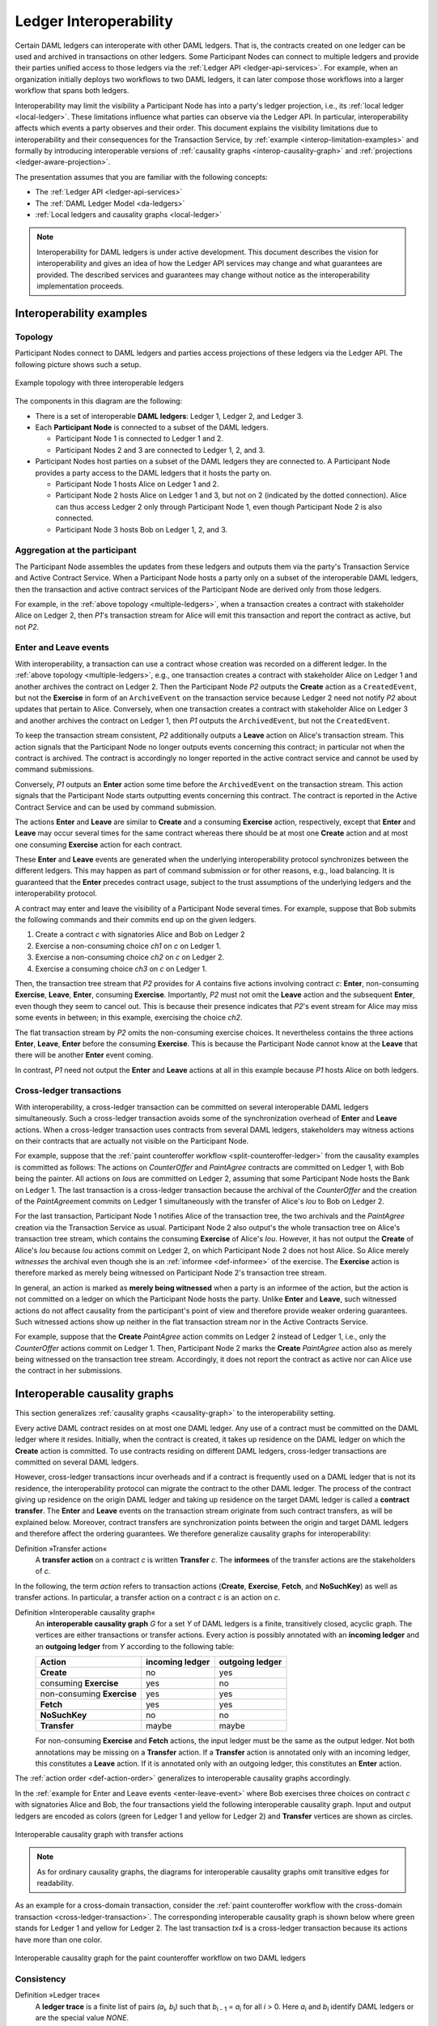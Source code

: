 .. Copyright (c) 2020 The DAML Authors. All rights reserved.
.. SPDX-License-Identifier: Apache-2.0
   
.. _interoperable-ledgers:

Ledger Interoperability
#######################

Certain DAML ledgers can interoperate with other DAML ledgers.
That is, the contracts created on one ledger can be used and archived in transactions on other ledgers.
Some Participant Nodes can connect to multiple ledgers and provide their parties unified access to those ledgers via the :ref:`Ledger API <ledger-api-services>`.
For example, when an organization initially deploys two workflows to two DAML ledgers, it can later compose those workflows into a larger workflow that spans both ledgers.

Interoperability may limit the visibility a Participant Node has into a party's ledger projection, i.e., its :ref:`local ledger <local-ledger>`.
These limitations influence what parties can observe via the Ledger API.
In particular, interoperability affects which events a party observes and their order.
This document explains the visibility limitations due to interoperability and their consequences for the Transaction Service, by :ref:`example <interop-limitation-examples>` and formally by introducing interoperable versions of :ref:`causality graphs <interop-causality-graph>` and :ref:`projections <ledger-aware-projection>`.

The presentation assumes that you are familiar with the following concepts:

* The :ref:`Ledger API <ledger-api-services>`

* The :ref:`DAML Ledger Model <da-ledgers>`

* :ref:`Local ledgers and causality graphs <local-ledger>`

.. note::
   Interoperability for DAML ledgers is under active development.
   This document describes the vision for interoperability
   and gives an idea of how the Ledger API services may change and what guarantees are provided.
   The described services and guarantees may change without notice as the interoperability implementation proceeds.

.. _interop-limitation-examples:
   
Interoperability examples
*************************
   
.. _interoperable-topology:

Topology
========

Participant Nodes connect to DAML ledgers and parties access projections of these ledgers via the Ledger API.
The following picture shows such a setup.

.. figure:: ./images/multiple-domains.svg
   :align: center
   :name: multiple-ledgers

   Example topology with three interoperable ledgers

The components in this diagram are the following:

* There is a set of interoperable **DAML ledgers**: Ledger 1, Ledger 2, and Ledger 3.

* Each **Participant Node** is connected to a subset of the DAML ledgers.
  
  - Participant Node 1 is connected to Ledger 1 and 2.
  - Participant Nodes 2 and 3 are connected to Ledger 1, 2, and 3.

* Participant Nodes host parties on a subset of the DAML ledgers they are connected to.
  A Participant Node provides a party access to the DAML ledgers that it hosts the party on.

  - Participant Node 1 hosts Alice on Ledger 1 and 2.
  - Participant Node 2 hosts Alice on Ledger 1 and 3, but not on 2 (indicated by the dotted connection).
    Alice can thus access Ledger 2 only through Participant Node 1, even though Participant Node 2 is also connected.
  - Participant Node 3 hosts Bob on Ledger 1, 2, and 3.

.. _interoperable-aggregation:

Aggregation at the participant
==============================

The Participant Node assembles the updates from these ledgers and outputs them via the party's Transaction Service and Active Contract Service.
When a Participant Node hosts a party only on a subset of the interoperable DAML ledgers,
then the transaction and active contract services of the Participant Node are derived only from those ledgers.

For example, in the :ref:`above topology <multiple-ledgers>`, when a transaction creates a contract with stakeholder Alice on Ledger 2,
then `P1`\ 's transaction stream for Alice will emit this transaction and report the contract as active, but not `P2`.


.. _enter-leave-event:

Enter and Leave events
======================

With interoperability, a transaction can use a contract whose creation was recorded on a different ledger.
In the :ref:`above topology <multiple-ledgers>`, e.g., one transaction creates a contract with stakeholder Alice on Ledger 1 and another archives the contract on Ledger 2.
Then the Participant Node `P2` outputs the **Create** action as a ``CreatedEvent``, but not the **Exercise** in form of an ``ArchiveEvent`` on the transaction service
because Ledger 2 need not notify `P2` about updates that pertain to Alice.
Conversely, when one transaction creates a contract with stakeholder Alice on Ledger 3 and another archives the contract on Ledger 1, then `P1` outputs the ``ArchivedEvent``, but not the ``CreatedEvent``.

To keep the transaction stream consistent, `P2` additionally outputs a **Leave** action on Alice's transaction stream.
This action signals that the Participant Node no longer outputs events concerning this contract; in particular not when the contract is archived.
The contract is accordingly no longer reported in the active contract service and cannot be used by command submissions.

Conversely, `P1` outputs an **Enter** action some time before the ``ArchivedEvent`` on the transaction stream.
This action signals that the Participant Node starts outputting events concerning this contract.
The contract is reported in the Active Contract Service and can be used by command submission.

The actions **Enter** and **Leave** are similar to **Create** and a consuming **Exercise** action, respectively, except that **Enter** and **Leave** may occur several times for the same contract whereas 
there should be at most one **Create** action and at most one consuming **Exercise** action for each contract.

These **Enter** and **Leave** events are generated when the underlying interoperability protocol synchronizes between the different ledgers.
This may happen as part of command submission or for other reasons, e.g., load balancing.
It is guaranteed that the **Enter** precedes contract usage, subject to the trust assumptions of the underlying ledgers and the interoperability protocol.

A contract may enter and leave the visibility of a Participant Node several times.
For example, suppose that Bob submits the following commands and their commits end up on the given ledgers.

#. Create a contract `c` with signatories Alice and Bob on Ledger 2
#. Exercise a non-consuming choice `ch1` on `c` on Ledger 1.
#. Exercise a non-consuming choice `ch2` on `c` on Ledger 2.
#. Exercise a consuming choice `ch3` on `c` on Ledger 1.

Then, the transaction tree stream that `P2` provides for `A` contains five actions involving contract `c`: **Enter**, non-consuming **Exercise**, **Leave**, **Enter**, consuming **Exercise**.
Importantly, `P2` must not omit the **Leave** action and the subsequent **Enter**, even though they seem to cancel out.
This is because their presence indicates that `P2`\ 's event stream for Alice may miss some events in between; in this example, exercising the choice `ch2`.

The flat transaction stream by `P2` omits the non-consuming exercise choices.
It nevertheless contains the three actions **Enter**, **Leave**, **Enter** before the consuming **Exercise**.
This is because the Participant Node cannot know at the **Leave** that there will be another **Enter** event coming.

In contrast, `P1` need not output the **Enter** and **Leave** actions at all in this example because `P1` hosts Alice on both ledgers.

.. _cross-ledger-transaction:

Cross-ledger transactions
=========================

With interoperability, a cross-ledger transaction can be committed on several interoperable DAML ledgers simultaneously.
Such a cross-ledger transaction avoids some of the synchronization overhead of **Enter** and **Leave** actions.
When a cross-ledger transaction uses contracts from several DAML ledgers,
stakeholders may witness actions on their contracts that are actually not visible on the Participant Node.

For example, suppose that the :ref:`paint counteroffer workflow <split-counteroffer-ledger>` from the causality examples is committed as follows:
The actions on `CounterOffer` and `PaintAgree` contracts are committed on Ledger 1, with Bob being the painter.
All actions on `Iou`\ s are committed on Ledger 2, assuming that some Participant Node hosts the Bank on Ledger 1.
The last transaction is a cross-ledger transaction because the archival of the `CounterOffer` and the creation of the `PaintAgree`\ ment commits on Ledger 1 simultaneously with the transfer of Alice's `Iou` to Bob on Ledger 2.

For the last transaction, Participant Node 1 notifies Alice of the transaction tree, the two archivals and the `PaintAgree` creation via the Transaction Service as usual.
Participant Node 2 also output's the whole transaction tree on Alice's transaction tree stream, which contains the consuming **Exercise** of Alice's `Iou`.
However, it has not output the **Create** of Alice's `Iou` because `Iou` actions commit on Ledger 2, on which Participant Node 2 does not host Alice.
So Alice merely *witnesses* the archival even though she is an :ref:`informee <def-informee>` of the exercise.
The **Exercise** action is therefore marked as merely being witnessed on Participant Node 2's transaction tree stream.

In general, an action is marked as **merely being witnessed** when a party is an informee of the action, but the action is not committed on a ledger on which the Participant Node hosts the party.
Unlike **Enter** and **Leave**, such witnessed actions do not affect causality from the participant's point of view and therefore provide weaker ordering guarantees.
Such witnessed actions show up neither in the flat transaction stream nor in the Active Contracts Service.

For example, suppose that the **Create** `PaintAgree` action commits on Ledger 2 instead of Ledger 1, i.e., only the `CounterOffer` actions commit on Ledger 1.
Then, Participant Node 2 marks the **Create** `PaintAgree` action also as merely being witnessed on the transaction tree stream.
Accordingly, it does not report the contract as active nor can Alice use the contract in her submissions.

.. _interop-causality-graph:

Interoperable causality graphs
******************************

This section generalizes :ref:`causality graphs <causality-graph>` to the interoperability setting.

Every active DAML contract resides on at most one DAML ledger.
Any use of a contract must be committed on the DAML ledger where it resides.
Initially, when the contract is created, it takes up residence on the DAML ledger on which the **Create** action is committed.
To use contracts residing on different DAML ledgers, cross-ledger transactions are committed on several DAML ledgers.

However, cross-ledger transactions incur overheads and if a contract is frequently used on a DAML ledger that is not its residence, the interoperability protocol can migrate the contract to the other DAML ledger.
The process of the contract giving up residence on the origin DAML ledger and taking up residence on the target DAML ledger is called a **contract transfer**.
The **Enter** and **Leave** events on the transaction stream originate from such contract transfers, as will be explained below.
Moreover, contract transfers are synchronization points between the origin and target DAML ledgers and therefore affect the ordering guarantees.
We therefore generalize causality graphs for interoperability:

Definition »Transfer action«
  A **transfer action** on a contract `c` is written **Transfer** `c`.
  The **informees** of the transfer actions are the stakeholders of `c`.

In the following, the term *action* refers to transaction actions (**Create**, **Exercise**, **Fetch**, and **NoSuchKey**) as well as transfer actions.
In particular, a transfer action on a contract `c` is an action on `c`.

Definition »Interoperable causality graph«
  An **interoperable causality graph** `G` for a set `Y` of DAML ledgers is a finite, transitively closed, acyclic graph.
  The vertices are either transactions or transfer actions.
  Every action is possibly annotated with an **incoming ledger** and an **outgoing ledger** from `Y` according to the following table:

  +---------------+-----------------+-----------------+
  | Action        | incoming ledger | outgoing ledger |
  +===============+=================+=================+
  | **Create**    | no              | yes             |
  +---------------+-----------------+-----------------+
  | consuming     |                 |                 |
  | **Exercise**  | yes             | no              |
  +---------------+-----------------+-----------------+
  | non-consuming |                 |                 |
  | **Exercise**  | yes             | yes             |
  +---------------+-----------------+-----------------+
  | **Fetch**     | yes             | yes             |
  +---------------+-----------------+-----------------+
  | **NoSuchKey** | no              | no              |
  +---------------+-----------------+-----------------+
  | **Transfer**  | maybe           | maybe           |
  +---------------+-----------------+-----------------+

  For non-consuming **Exercise** and **Fetch** actions, the input ledger must be the same as the output ledger.
  Not both annotations may be missing on a **Transfer** action.
  If a **Transfer** action is annotated only with an incoming ledger, this constitutes a **Leave** action.
  If it is annotated only with an outgoing ledger, this constitutes an **Enter** action.

The :ref:`action order <def-action-order>` generalizes to interoperable causality graphs accordingly.

In the :ref:`example for Enter and Leave events <enter-leave-event>` where Bob exercises three choices on contract `c` with signatories Alice and Bob, the four transactions yield the following interoperable causality graph.
Input and output ledgers are encoded as colors (green for Ledger 1 and yellow for Ledger 2) and **Transfer** vertices are shown as circles.

.. https://app.lucidchart.com/documents/edit/ef1e60ac-fa1e-40be-b1e6-7b3197d4543b

.. _interoperable-causality-graph-linear:
   
.. figure:: ./images/interoperable-causality-graph-linear.svg
   :align: center
   :width: 100%

   Interoperable causality graph with transfer actions

.. note::
   As for ordinary causality graphs, the diagrams for interoperable causality graphs omit transitive edges for readability.

As an example for a cross-domain transaction, consider the :ref:`paint counteroffer workflow with the cross-domain transaction <cross-ledger-transaction>`.
The corresponding interoperable causality graph is shown below where green stands for Ledger 1 and yellow for Ledger 2.
The last transaction `tx4` is a cross-ledger transaction because its actions have more than one color.

.. https://app.lucidchart.com/documents/edit/c3b120cf-1974-4ae8-8334-435642f94eed/

.. _counteroffer-interoperable-causality-graph:
   
.. figure:: ./images/counteroffer-interoperable-causality-graph.svg
   :align: center
   :width: 100%

   Interoperable causality graph for the paint counteroffer workflow on two DAML ledgers


Consistency
===========

Definition »Ledger trace«
  A **ledger trace** is a finite list of pairs `(a`:sub:`i`\ `, b`:sub:`i`\ `)`
  such that `b`:sub:`i - 1` = `a`:sub:`i` for all `i` > 0.
  Here `a`:sub:`i` and `b`:sub:`i` identify DAML ledgers or are the special value `NONE`.

 
Definition »Interoperable causal consistency for a contract«
  Let `G` be an interoperable causality graph and `X` be a set of actions on a contract in `c` that belong to vertices in `G`.
  The graph `G` is **interoperable consistent for the contract** `c` on `X` if all of the following hold:

  #. If `X` is not empty, then `X` contains a **Create** or **Enter** action.
     This action precedes all other actions in `X`.

  #. `X` contains at most one **Create** action.
     If so, this action precedes all other actions in `X`.

  #. If `X` contains a consuming **Exercise** action `act`, then `act` follows all actions in `X` other than `act` in `G`\ 's action order.

  #. For every transfer action `act` in `X`, every other action `act'` in `X` either precedes or follows `act` in `G`\ 's action order.

  #. For every maximal chain in `X` (i.e., maximal totally ordered subset of `X`), the sequence of `(`\ incoming ledger, outgoing ledger\ `)` pairs is a ledger trace, using `NONE` if there is no incoming or outgoing ledger annotation.

The first three conditions mimick the conditions of :ref:`causal consistency <def-causal-consistency-contract>` for ordinary causality graphs.
They ensure that **Create** actions come first and consuming **Exercise** actions last.
The fourth condition ensures that all transfer actions are synchronization points for a contract.
The last condition about ledger traces ensures that contracts reside on only one DAML ledger and all usages happen on the ledger of residence.
In particular, the next contract action after a **Leave** must be an **Enter**.

For example, the above interoperable causality graph is interoperable consistent for `c`.
In particular, there is only one maximal chain in the actions on `c`, namely **Create** `c` -> `tf1` -> **ExeN** `B` `c` `ch1` -> `tf2` -> **ExeN** `B` `c` `ch2` -> `tf3` -> **ExeN** `B` `c` `ch3`, and for each edge -> the outgoing ledger color of the left-hand side is the same as the incoming ledger color on the right hand side.
The restriction to maximal chains ensures that no node is skipped.
For example, the (non-maximal) chain **Create** `c` -> **ExeN** `B` `c` `ch1` -> `tf2` -> **ExeN** `B` `c` `ch2` -> `tf3` -> **Exe** `B` `c` `ch3` is not a ledger trace because the outgoing ledger of the **Create** action (yellow) is not the same as the incoming ledger of the non-consuming **Exercise** action for `ch1` (green).
Accordingly, the subgraph without the `tf1` vertex is not interoperable consistent for `c` even though it is an interoperable causality graph.

Definition »Consistency for an interoperable causality graph«
  Let `X` be a subset of actions in an interoperable causality graph `G`.
  Then `G` is **interoperable consistent** for `X` (or `X`-**interoperable consistent**)
  if `G` is interoperable consistent for all contracts `c` on the set of actions on `c` in `X`.
  `G` is **interoperable consistent** if `G` is interoperable consistent on all the actions in `G`.

.. note::
   There is no interoperable consistency requirement for contract keys.
   So interoperability does not provide consistency guarantees beyond those that come from the contracts they reference.
   In particular, contract keys need not be unique and **NoSuchKey** actions do not check that the contract key is unassigned.

The :ref:`interoperable causality graph for the paint counteroffer workflow <counteroffer-interoperable-causality-graph>` is consistent.
In particular all maximal chains of actions on a contract are ledger traces:

+-------------------------+-----------------------------------------+
| contract                | maximal chains                          |
+=========================+=========================================+
| `Iou Bank A`            | **Create** -> **Fetch** -> **Exercise** |
+-------------------------+-----------------------------------------+
| `ShowIou A P Bank`      | **Create** -> **Exercise**              |
+-------------------------+-----------------------------------------+
| `Counteroffer A P Bank` | **Create** -> **Exercise**              |
+-------------------------+-----------------------------------------+
| `Iou Bank P`            | **Create**                              |
+-------------------------+-----------------------------------------+
| `PaintAgree P A`        | **Create**                              |
+-------------------------+-----------------------------------------+
   
Minimality and reduction
========================

When edges are added to an `X`-interoperable consistent causality graph such that it remains acyclic and transitively closed,
the resulting graph is again `X`-interoperable consistent.
The notions :ref:`minimally consistent <minimal-consistent-causality-graph>` and ref:`reduction <def-reduction-causality-graph>` therefore generalize from ordinary causality graphs accordingly.

Definition »Minimal interoperable-consistent causality graph«
  An `X`-interoperable consistent causality graph `G` is `X`\ -**minimal** if no strict subgraph of `G` is a `X`-interoperable consistent causality graph.
  If `X` is the set of all actions in `G`, then `X` is omitted.

Definition »Reduction of an interoperable consistent causality graph«
  For an `X`\ -interoperable consistent causality graph `G`, there exists a unique minimal `X`\ -interoperable consistent causality graph `reduce`:sub:`X`\ `(G)` with the same vertices and the edges being a subset of `G`.
  `reduce`:sub:`X`\ `(G)` is called the `X`\ -**reduction** of `G`.
  As before, `X` is omitted if it contains all actions in `G`.

Since interoperable causality graphs are acyclic, their vertices can be sorted topologically and the resulting list is again a causality graph, where every vertex has an outgoing edge to all later vertices.
If the original causality graph is `X`\ -consistent, then so is the topological sort, as topological sorting merely adds edges.


From interoperable causality graphs to ledgers
==============================================

Interoperable causality graphs `G` are linked to ledgers `L` in the DAML Ledger Model via topological sort and reduction.

* Given an interoperable causality graph `G`,
  drop the incoming and outgoing ledger annotations and all transfer vertices,
  topologically sort the transaction vertices,
  and extend the resulting list of transactions with the requesters to obtain a sequence of commits `L`.

* Given a sequence of commits `L`,
  use the transactions as vertices and add an edge from `tx1` to `tx2` whenever `tx1`\ 's commit precedes `tx2`\ 's commit in the sequence.
  Then add transfer vertices and incoming and outgoing ledger annotations as needed.

This link does not preserve consistency only to some extent.
Namely, if an interoperable causality graph is interoperable consistent for a contract `c`, then the corresponding ledger is consistent for the contract `c`, too.
However, an interoperable-consistent causality graph does not yield a consistent ledger because key consistency may be violated.
Conversely, a consistent ledger does not talk about the incoming and outgoing ledger annotations and therefore cannot enforce that the annotations are consistent.

.. _ledger-aware-projection:

Ledger-aware projection
***********************

A Participant Node maintain a local ledger for each party it hosts and the Transaction Service outputs a topological sort of this local ledger.
When the Participant Node hosts the party on several ledger, this local ledger is an interoperable causality graph.
This section defines the ledger-aware projection of an interoperable causality graph, which yields such a local ledger.

Definition »Y-labelled action«
  An action with incoming and outgoing ledger annotations is **Y-labelled** for a set `Y`
  if its incoming or outgoing ledger annotation is an element of `Y`.

Definition »Ledger-aware projection for transactions«
  Let `Y` be a set of DAML ledgers and `tx` a transaction whose actions annotated with incoming and outgoing ledgers.
  Let `Act` be the set of `Y`-labelled subactions of `tx` that `A` is an informee of.
  The **ledger-aware projection** of `tx` for a party `P` (`P`-**projection on** `Y`) consists of the maximal elements of `Act` (w.r.t. the subaction relation) in execution order.

The :ref:`cross-domain transaction in the paint counteroffer workflow <counteroffer-interoperable-causality-graph>`, for example, has the following projections for Alice and Bob and the `Iou` ledger (yellow) and the painting ledger (blue).
Here, the projections to the blue ledger include the actions of the yellow ledger because a projection includes the subactions.

.. https://www.lucidchart.com/documents/edit/f8ec5741-7a37-4cf5-92a9-bf7b3132ba8e
.. image:: ./images/projecting-transactions-paint-offer-ledger-aware.svg
   :align: center
   :width: 60%

Definition »Projection for transfer actions«
  Let `act` be a transfer action annotation with an incoming ledger and/or an outgoing ledger.
  The **projection** of `act` on a set of ledgers `Y` (**projection** on `Y`)
  removes the annotations from `act` that are not in `Y`.
  If the projection removes all annotations, it is empty.

  The **projection** of `act` to a party `P` on `Y` (`P`\ -**projection** on `Y`)
  is the projection of `act` on `Y` if `P` is a stakeholder of the contract, and empty otherwise.

Definition »Interoperable consistency for a party«
  An interoperable causality graph `G` is **consistent for a party** `P` on a set of ledgers `Y` (`P`\ -**consistent** for `Y`).
  if `G` is interoperable consistent on the set of `Y`\ -labelled actions in `G` of which `P` is an informee.

The notions of `X`-minimality and `X`-reduction extend to a party `P` on a set `Y` of ledgers accordingly.

Definition »Ledger-aware projection for interoperable causality graphs«
  Let `G` be an interoperable-consistent causality graph and `Y` be a set of DAML ledgers.
  The **projection** of `G` to party `P` on `Y` (`P`\ -**projection** on `Y`) is the `P`\ -reduction on `Y` of the following `P`\ -interoperable consistent causality graph `G'`:

  * The vertices of `G'` are the vertices of `G` projected to `P` on `Y`, excluding empty projections.

  * There is an edge between two vertices `v`:sub:`1` and `v`:sub:`2` in `G'` if there is an edge from the `G`\ -vertex corresponding to `v`:sub:`1` to the `G`\ -vertex corresponding to `v`:sub:`2`.

If `G` is an interoperable-consistent causality graph, then the `P`\ -projection on `Y` is `P`\ -consistent on `Y`, too.

For example, the :ref:`interoperable causality graph for the paint counteroffer workflow <counteroffer-interoperable-causality-graph>` is projected as follows.

.. https://app.lucidchart.com/documents/edit/d788b464-d670-4029-b2c0-d537c023052f
   
.. image:: ./images/counteroffer-causality-ledgeraware-projection.svg
   :align: center
   :width: 100%

The following points are worth highlighting:

* In Alice's projection on the green ledger, Alice witnesses the archival of her `Iou`.
  As explained in the :ref:`interop-ordering-guarantees` below,
  the **Exercise** action is marked as merely being witnessed
  in the transaction stream of a Participant Node that hosts Alice on the green ledger but not on the yellow ledger.
  Similarly, the Painter merely witnesses the **Create** of his `Iou` in the Painter's projection on the green ledger.

* In the Painter's projections, the `ShouIou` transaction `tx3` is unordered w.r.t. to the `CounterOffer` acceptance in `tx4`
  like in the :ref:`case of ordinary causality graphs <counteroffer-causality-projections>`.
  The edge `tx3` -> `tx4` is removed by the reduction step during projection.

The projection of transfer actions can be illustrated with the :ref:`interoperable-causality-graph-linear`.
The `A`-projections on the yellow and green ledger look as follows.
The white color indicates that a transfer action has no incoming or outgoing ledger annotation.
That is, a **Leave** action is white on the right hand side and an **Enter** action is white on the left hand side.

.. https://app.lucidchart.com/documents/edit/edbf9aaf-b7da-4e68-b9c9-9e631c3a87bb

.. image:: ./images/transfer-projection.svg
   :align: center
   :width: 100%

.. _interop-ordering-guarantees:

Ledger API ordering guarantees
******************************

The Transaction Service and the Active Contract Service are derived from the local ledger that the Participant Node maintains for the party.
Let `Y` be the set of ledgers on which the Participant Node hosts a party.
The transaction tree stream outputs a topological sort of the party's local ledger on `Y`, with the following modifications:

#. **Transfer** actions with both incoming and outgoing ledger annotations are omitted.

#. The incoming and outgoing ledger annotations are not output.
   Transaction actions with an incoming or outgoing ledger annotation that is not in `Y` are marked as merely being witnessed
   if the party is an informee of the action.

#. **Fetch** nodes and **NoSuchKey** are omitted.

The flat transaction stream contains precisely the ``CreatedEvent``\ s, ``ArchivedEvent``\ s, and the **Enter** and **Leave** actions that correspond to **Create**, consuming **Exercise**, **Enter** and **Leave** actions in transaction trees on the transaction tree stream where the party is a stakeholder of the affected contract and that are not marked as merely being witnessed.

Similarly, the active contract service provides the set of contracts that are active at the returned offset according to the Transaction Service streams.
That is, the contract state changes of all events from the transaction event stream are taken into account in the provided set of contracts.

The :ref:`ordering guarantees <ordering-guarantees>` for single DAML ledgers extend accordingly.
In particular, interoperability ensures that all local ledgers are projections of a virtual shared interoperable causality graph that connects to the DAML Ledger Model as described above.
The ledger validity guarantees therefore extend via the local ledgers to the Ledger API.
However, 
